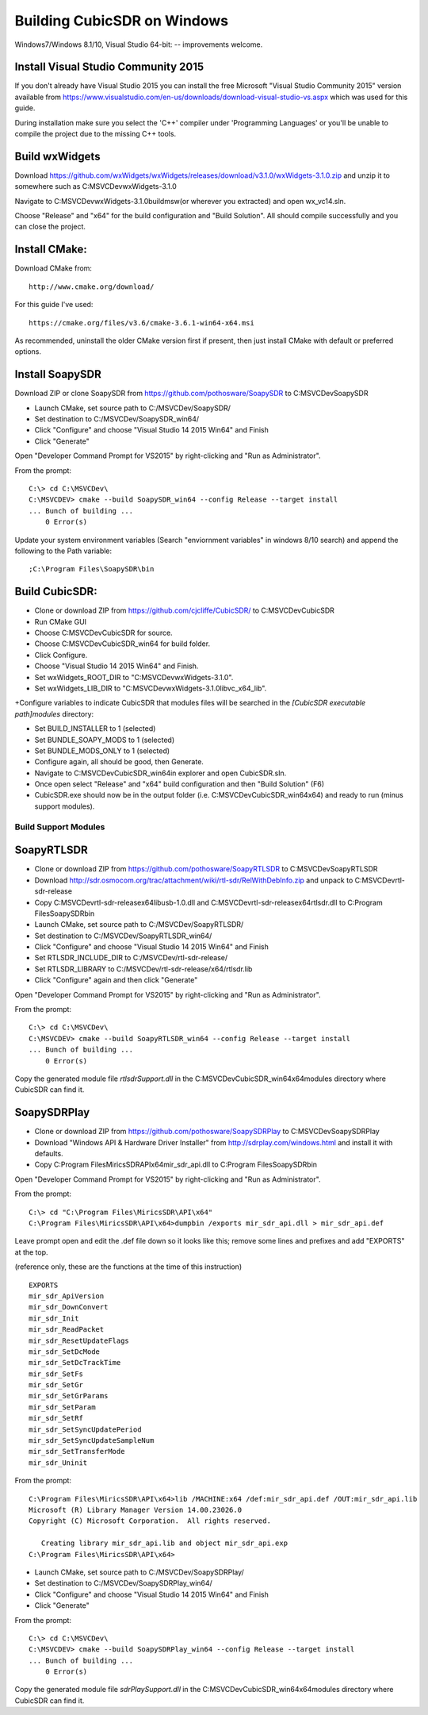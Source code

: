.. _build-windows: 

============================
Building CubicSDR on Windows
============================

Windows7/Windows 8.1/10, Visual Studio 64-bit: -- improvements welcome.


Install Visual Studio Community 2015
------------------------------------

If you don't already have Visual Studio 2015 you can install the free Microsoft "Visual Studio Community 2015" version available from https://www.visualstudio.com/en-us/downloads/download-visual-studio-vs.aspx which was used for this guide.

During installation make sure you select the 'C++' compiler under 'Programming Languages' or you'll be unable to compile the project due to the missing C++ tools.

Build wxWidgets
---------------

Download https://github.com/wxWidgets/wxWidgets/releases/download/v3.1.0/wxWidgets-3.1.0.zip and unzip it to somewhere such as C:\MSVCDev\wxWidgets-3.1.0\

Navigate to C:\MSVCDev\wxWidgets-3.1.0\build\msw\ (or wherever you extracted) and open wx_vc14.sln.

Choose "Release" and "x64" for the build configuration and "Build Solution". All should compile successfully and you can close the project.

Install CMake:
--------------

Download CMake from:

::

    http://www.cmake.org/download/

For this guide I've used:

::

    https://cmake.org/files/v3.6/cmake-3.6.1-win64-x64.msi

As recommended, uninstall the older CMake version first if present, then just install CMake with default or preferred options.

Install SoapySDR
----------------

Download ZIP or clone SoapySDR from https://github.com/pothosware/SoapySDR to C:\MSVCDev\SoapySDR

*    Launch CMake, set source path to C:/MSVCDev/SoapySDR/
*    Set destination to C:/MSVCDev/SoapySDR_win64/
*    Click "Configure" and choose "Visual Studio 14 2015 Win64" and Finish
*    Click "Generate"

Open "Developer Command Prompt for VS2015" by right-clicking and "Run as Administrator".

From the prompt:

::

   C:\> cd C:\MSVCDev\
   C:\MSVCDEV> cmake --build SoapySDR_win64 --config Release --target install
   ... Bunch of building ...
       0 Error(s)

Update your system environment variables (Search "enviornment variables" in windows 8/10 search) and append the following to the Path variable:

::

   ;C:\Program Files\SoapySDR\bin

Build CubicSDR:
---------------

*    Clone or download ZIP from https://github.com/cjcliffe/CubicSDR/ to C:\MSVCDev\CubicSDR
*    Run CMake GUI
*    Choose C:\MSVCDev\CubicSDR for source.
*    Choose C:\MSVCDev\CubicSDR_win64 for build folder.
*    Click Configure.
*    Choose "Visual Studio 14 2015 Win64" and Finish.
*    Set wxWidgets_ROOT_DIR to "C:\MSVCDev\wxWidgets-3.1.0".
*    Set wxWidgets_LIB_DIR to "C:\MSVCDev\wxWidgets-3.1.0\lib\vc_x64_lib".
+Configure variables to indicate CubicSDR that modules files will be searched in the `[CubicSDR executable path]\modules` directory:

*    Set BUILD_INSTALLER to 1 (selected)
*    Set BUNDLE_SOAPY_MODS to 1 (selected)
*    Set BUNDLE_MODS_ONLY to 1 (selected)
*    Configure again, all should be good, then Generate.
*    Navigate to C:\MSVCDev\CubicSDR_win64\ in explorer and open CubicSDR.sln.
*    Once open select "Release" and "x64" build configuration and then "Build Solution" (F6)
*    CubicSDR.exe should now be in the output folder (i.e. C:\MSVCDev\CubicSDR_win64\x64) and ready to run (minus support modules).

Build Support Modules
=====================

SoapyRTLSDR
-----------

*    Clone or download ZIP from https://github.com/pothosware/SoapyRTLSDR to C:\MSVCDev\SoapyRTLSDR
*    Download http://sdr.osmocom.org/trac/attachment/wiki/rtl-sdr/RelWithDebInfo.zip and unpack to C:\MSVCDev\rtl-sdr-release\
*    Copy C:\MSVCDev\rtl-sdr-release\x64\libusb-1.0.dll and C:\MSVCDev\rtl-sdr-release\x64\rtlsdr.dll to C:\Program Files\SoapySDR\bin
*    Launch CMake, set source path to C:/MSVCDev/SoapyRTLSDR/
*    Set destination to C:/MSVCDev/SoapyRTLSDR_win64/
*    Click "Configure" and choose "Visual Studio 14 2015 Win64" and Finish
*    Set RTLSDR_INCLUDE_DIR to C:/MSVCDev/rtl-sdr-release/
*    Set RTLSDR_LIBRARY to C:/MSVCDev/rtl-sdr-release/x64/rtlsdr.lib
*    Click "Configure" again and then click "Generate"

Open "Developer Command Prompt for VS2015" by right-clicking and "Run as Administrator".

From the prompt:

::


   C:\> cd C:\MSVCDev\
   C:\MSVCDEV> cmake --build SoapyRTLSDR_win64 --config Release --target install
   ... Bunch of building ...
       0 Error(s)

Copy the generated module file `rtlsdrSupport.dll` in the C:\MSVCDev\CubicSDR_win64\x64\modules directory where CubicSDR can find it.
       
SoapySDRPlay
------------

*    Clone or download ZIP from https://github.com/pothosware/SoapySDRPlay to C:\MSVCDev\SoapySDRPlay
*    Download "Windows API & Hardware Driver Installer" from http://sdrplay.com/windows.html and install it with defaults.
*    Copy C:\Program Files\MiricsSDR\API\x64\mir_sdr_api.dll to C:\Program Files\SoapySDR\bin

Open "Developer Command Prompt for VS2015" by right-clicking and "Run as Administrator".

From the prompt:

::


   C:\> cd "C:\Program Files\MiricsSDR\API\x64"
   C:\Program Files\MiricsSDR\API\x64>dumpbin /exports mir_sdr_api.dll > mir_sdr_api.def

Leave prompt open and edit the .def file down so it looks like this; remove some lines and prefixes and add "EXPORTS" at the top.

(reference only, these are the functions at the time of this instruction)

::


   EXPORTS
   mir_sdr_ApiVersion
   mir_sdr_DownConvert
   mir_sdr_Init
   mir_sdr_ReadPacket
   mir_sdr_ResetUpdateFlags
   mir_sdr_SetDcMode
   mir_sdr_SetDcTrackTime
   mir_sdr_SetFs
   mir_sdr_SetGr
   mir_sdr_SetGrParams
   mir_sdr_SetParam
   mir_sdr_SetRf
   mir_sdr_SetSyncUpdatePeriod
   mir_sdr_SetSyncUpdateSampleNum
   mir_sdr_SetTransferMode
   mir_sdr_Uninit

From the prompt:

::


   C:\Program Files\MiricsSDR\API\x64>lib /MACHINE:x64 /def:mir_sdr_api.def /OUT:mir_sdr_api.lib
   Microsoft (R) Library Manager Version 14.00.23026.0
   Copyright (C) Microsoft Corporation.  All rights reserved.
   
      Creating library mir_sdr_api.lib and object mir_sdr_api.exp
   C:\Program Files\MiricsSDR\API\x64>


*    Launch CMake, set source path to C:/MSVCDev/SoapySDRPlay/
*    Set destination to C:/MSVCDev/SoapySDRPlay_win64/
*    Click "Configure" and choose "Visual Studio 14 2015 Win64" and Finish
*    Click "Generate"

From the prompt:

::


   C:\> cd C:\MSVCDev\
   C:\MSVCDEV> cmake --build SoapySDRPlay_win64 --config Release --target install
   ... Bunch of building ...
       0 Error(s)

Copy the generated module file `sdrPlaySupport.dll` in the C:\MSVCDev\CubicSDR_win64\x64\modules directory where CubicSDR can find it.


